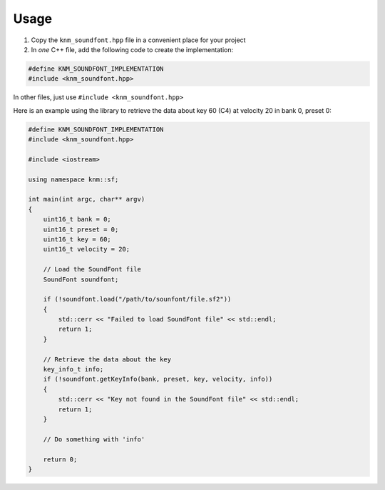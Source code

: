 Usage
=====

1. Copy the ``knm_soundfont.hpp`` file in a convenient place for your project

2. In *one* C++ file, add the following code to create the implementation:

.. code:: cpp

    #define KNM_SOUNDFONT_IMPLEMENTATION
    #include <knm_soundfont.hpp>

In other files, just use ``#include <knm_soundfont.hpp>``


Here is an example using the library to retrieve the data about key 60 (C4)
at velocity 20 in bank 0, preset 0:

.. code:: cpp

    #define KNM_SOUNDFONT_IMPLEMENTATION
    #include <knm_soundfont.hpp>

    #include <iostream>

    using namespace knm::sf;

    int main(int argc, char** argv)
    {
        uint16_t bank = 0;
        uint16_t preset = 0;
        uint16_t key = 60;
        uint16_t velocity = 20;

        // Load the SoundFont file
        SoundFont soundfont;

        if (!soundfont.load("/path/to/sounfont/file.sf2"))
        {
            std::cerr << "Failed to load SoundFont file" << std::endl;
            return 1;
        }

        // Retrieve the data about the key
        key_info_t info;
        if (!soundfont.getKeyInfo(bank, preset, key, velocity, info))
        {
            std::cerr << "Key not found in the SoundFont file" << std::endl;
            return 1;
        }

        // Do something with 'info'

        return 0;
    }
